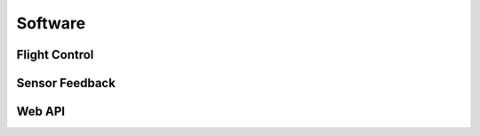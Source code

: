 Software
========



Flight Control
--------------


Sensor Feedback
---------------


Web API
-------





